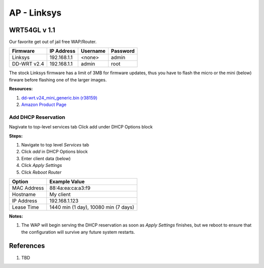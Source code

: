 .. _iEUKJn3b2p:

=======================================
AP - Linksys
=======================================

WRT54GL v 1.1
=======================================

Our favorite get out of jail free WAP/Router.

.. list-table::
    :header-rows: 1

    * - Firmware
      - IP Address
      - Username
      - Password
    * - Linksys
      - 192.168.1.1
      - <none>
      - admin
    * - DD-WRT v2.4
      - 192.168.1.1
      - admin
      - root

The stock Linksys firmware has a limit of 3MB for firmware updates, thus you have to flash the micro or
the mini (below) firware before flashing one of the larger images.

**Resources:**

#. `dd-wrt.v24_mini_generic.bin (r38159) <ftp://ftp.dd-wrt.com/betas/2019/01-02-2019-r38159/broadcom/dd-wrt.v24_mini_generic.bin>`_
#. `Amazon Product Page <https://www.amazon.com/gp/product/B000BTL0OA/ref=ppx_yo_dt_b_asin_title_o01_s00?ie=UTF8&psc=1>`_


Add DHCP Reservation
---------------------------------------

Nagivate to top-level services tab
Click add under DHCP Options block

**Steps:**

#. Navigate to top level `Services` tab
#. Click `add` in DHCP Options block
#. Enter client data (below)
#. Click `Apply Settings`
#. Click `Reboot Router`

.. list-table::
    :header-rows: 1

    * - Option
      - Example Value
    * - MAC Address
      - 88:4a:ea:ca:a3:f9
    * - Hostname
      - My client
    * - IP Address
      - 192.168.1.123
    * - Lease Time
      - 1440 min (1 day), 10080 min (7 days)

**Notes:**

#. The WAP will begin serving the DHCP reservation as soon as `Apply Settings`
   finishes, but we reboot to ensure that the configuration will survive any
   future system restarts.



References
=======================================

#. TBD
